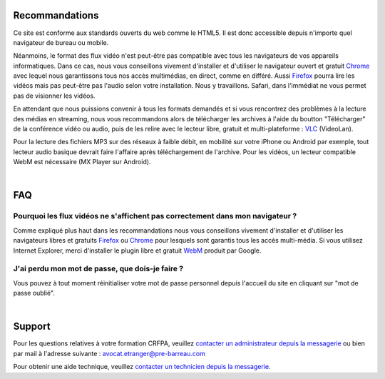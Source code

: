 
Recommandations
================

Ce site est conforme aux standards ouverts du web comme le HTML5. Il est donc accessible depuis n'importe quel navigateur de bureau ou mobile.

Néanmoins, le format des flux vidéo n'est peut-être pas compatible avec tous les navigateurs de vos appareils informatiques. Dans ce cas, nous vous conseillons vivement d'installer et d'utiliser le navigateur ouvert et gratuit `Chrome <https://www.google.com/chrome?hl=fr>`_  avec lequel nous garantissons tous nos accès multimédias, en direct, comme en différé. Aussi `Firefox <http://www.mozilla.org/fr/firefox/new/>`_ pourra lire les vidéos mais pas peut-être pas l'audio selon votre installation. Nous y travaillons. Safari, dans l'immédiat ne vous permet pas de visionner les vidéos.

En attendant que nous puissions convenir à tous les formats demandés et si vous rencontrez des problèmes à la lecture des médias en streaming, nous vous recommandons alors de télécharger les archives à l'aide du boutton "Télécharger" de la conférence vidéo ou audio, puis de les relire avec le lecteur libre, gratuit et multi-plateforme : `VLC <http://www.videolan.org/vlc/>`_ (VideoLan).

Pour la lecture des fichiers MP3 sur des réseaux à faible débit, en mobilité sur votre iPhone ou Android par exemple, tout lecteur audio basique devrait faire l'affaire après téléchargement de l'archive. Pour les vidéos, un lecteur compatible WebM est nécessaire (MX Player sur Android).

|


FAQ
====

Pourquoi les flux vidéos ne s'affichent pas correctement dans mon navigateur ?
-------------------------------------------------------------------------------

Comme expliqué plus haut dans les recommandations nous vous conseillons vivement d'installer et d'utiliser les navigateurs libres et gratuits `Firefox <http://www.mozilla.org/fr/firefox/new/>`_ ou `Chrome <https://www.google.com/chrome?hl=fr>`_ pour lesquels sont garantis tous les accès multi-média. Si vous utilisez Internet Explorer, merci d'installer le plugin libre et gratuit `WebM <https://tools.google.com/dlpage/webmmf/>`_ produit par Google.

J'ai perdu mon mot de passe, que dois-je faire ?
-------------------------------------------------------------------------------

Vous pouvez à tout moment réinitialiser votre mot de passe personnel depuis l'accueil du site en cliquant sur "mot de passe oublié".

|

Support
========

Pour les questions relatives à votre formation CRFPA, veuillez `contacter un administrateur depuis la messagerie <http://e-learning.ae.pre-barreau.com/messages/write/Admin-AE>`_ ou bien par mail à l'adresse suivante : `avocat.etranger@pre-barreau.com <mailto:avocat.etranger@pre-barreau.com>`_

Pour obtenir une aide technique, veuillez `contacter un technicien depuis la messagerie <http://e-learning.ae.pre-barreau.com/messages/write/admin-tech>`_.